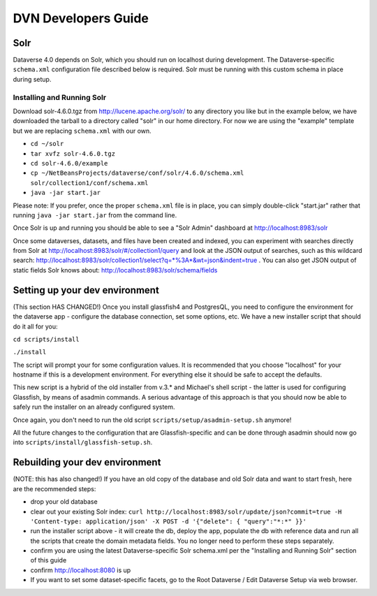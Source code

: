 ====================
DVN Developers Guide
====================

Solr
++++

Dataverse 4.0 depends on Solr, which you should run on localhost during development. The Dataverse-specific ``schema.xml`` configuration file described below is required. Solr must be running with this custom schema in place during setup.

Installing and Running Solr
===========================

Download solr-4.6.0.tgz from http://lucene.apache.org/solr/ to any directory you like but in the example below, we have downloaded the tarball to a directory called "solr" in our home directory. For now we are using the "example" template but we are replacing ``schema.xml`` with our own.

- ``cd ~/solr``
- ``tar xvfz solr-4.6.0.tgz``
- ``cd solr-4.6.0/example``
- ``cp ~/NetBeansProjects/dataverse/conf/solr/4.6.0/schema.xml solr/collection1/conf/schema.xml``
- ``java -jar start.jar``

Please note: If you prefer, once the proper ``schema.xml`` file is in place, you can simply double-click "start.jar" rather that running ``java -jar start.jar`` from the command line.

Once Solr is up and running you should be able to see a "Solr Admin" dashboard at http://localhost:8983/solr

Once some dataverses, datasets, and files have been created and indexed, you can experiment with searches directly from Solr at http://localhost:8983/solr/#/collection1/query and look at the JSON output of searches, such as this wildcard search: http://localhost:8983/solr/collection1/select?q=*%3A*&wt=json&indent=true . You can also get JSON output of static fields Solr knows about: http://localhost:8983/solr/schema/fields

Setting up your dev environment
+++++++++++++++++++++++++++++++

(This section HAS CHANGED!) Once you install glassfish4 and PostgresQL, you need to configure the environment for the dataverse app - configure the database connection, set some options, etc. We have a new installer script that should do it all for you:

``cd scripts/install``

``./install``

The script will prompt your for some configuration values. It is recommended that you choose "localhost" for your hostname if this is a development environment. For everything else it should be safe to accept the defaults. 

This new script is a hybrid of the old installer from v.3.* and Michael's shell script - the latter is used for configuring Glassfish, by means of asadmin commands. A serious advantage of this approach is that you should now be able to safely run the installer on an already configured system. 

Once again, you don't need to run the old script ``scripts/setup/asadmin-setup.sh`` anymore! 

All the future changes to the configuration that are Glassfish-specific and can be done through asadmin should now go into ``scripts/install/glassfish-setup.sh``. 

Rebuilding your dev environment
+++++++++++++++++++++++++++++++

(NOTE: this has also changed!) If you have an old copy of the database and old Solr data and want to start fresh, here are the recommended steps: 

- drop your old database
- clear out your existing Solr index: ``curl http://localhost:8983/solr/update/json?commit=true -H 'Content-type: application/json' -X POST -d '{"delete": { "query":"*:*" }}'``
- run the installer script above - it will create the db, deploy the app, populate the db with reference data and run all the scripts that create the domain metadata fields. You no longer need to perform these steps separately.
- confirm you are using the latest Dataverse-specific Solr schema.xml per the "Installing and Running Solr" section of this guide
- confirm http://localhost:8080 is up
- If you want to set some dataset-specific facets, go to the Root Dataverse / Edit Dataverse Setup via web browser.
